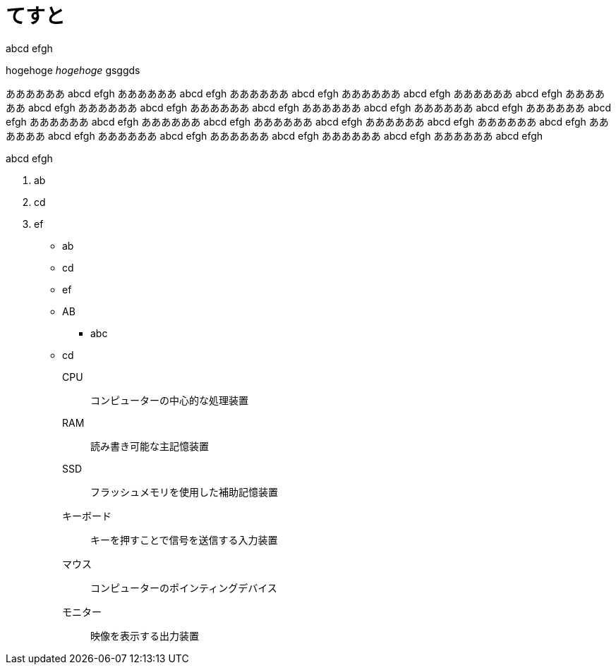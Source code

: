 = てすと
:hp-alt-title: test
:hp-tags: test, more_test

abcd
efgh

++++
hogehoge <i>hogehoge</i> gsggds
++++

ああああああ abcd efgh ああああああ abcd efgh ああああああ abcd efgh ああああああ abcd efgh ああああああ abcd efgh ああああああ abcd efgh ああああああ abcd efgh ああああああ abcd efgh ああああああ abcd efgh ああああああ abcd efgh ああああああ abcd efgh ああああああ abcd efgh ああああああ abcd efgh ああああああ abcd efgh ああああああ abcd efgh ああああああ abcd efgh ああああああ abcd efgh ああああああ abcd efgh ああああああ abcd efgh ああああああ abcd efgh ああああああ abcd efgh 

abcd
efgh

. ab
. cd
. ef

* ab
* cd
* ef

* AB
** abc
* cd

CPU:: コンピューターの中心的な処理装置
RAM:: 読み書き可能な主記憶装置
SSD:: フラッシュメモリを使用した補助記憶装置
キーボード:: キーを押すことで信号を送信する入力装置
マウス:: コンピューターのポインティングデバイス
モニター:: 映像を表示する出力装置